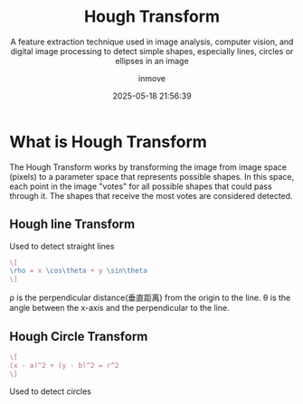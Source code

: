 #+TITLE: Hough Transform
#+DATE: 2025-05-18 21:56:39
#+DISPLAY: nil
#+STARTUP: indent
#+OPTIONS: toc:10
#+AUTHOR: inmove
#+SUBTITLE: A feature extraction technique used in image analysis, computer vision, and digital image processing to detect simple shapes, especially lines, circles or ellipses in an image
#+KEYWORDS: DetectShape
#+CATEGORIES: ComputerVision

* What is Hough Transform

The Hough Transform works by transforming the image from image space (pixels) to a parameter space that represents possible shapes.
In this space, each point in the image "votes" for all possible shapes that could pass through it. The shapes that receive the most votes are considered detected.

** Hough line Transform
Used to detect straight lines
#+attr_formula:
#+begin_src latex
  \[
  \rho = x \cos\theta + y \sin\theta
  \]
#+end_src
ρ is the perpendicular distance(垂直距离) from the origin to the line.
θ is the angle between the x-axis and the perpendicular to the line.

** Hough Circle Transform
#+attr_formula:
#+begin_src latex
  \[
  (x - a)^2 + (y - b)^2 = r^2
  \]
#+end_src
Used to detect circles

